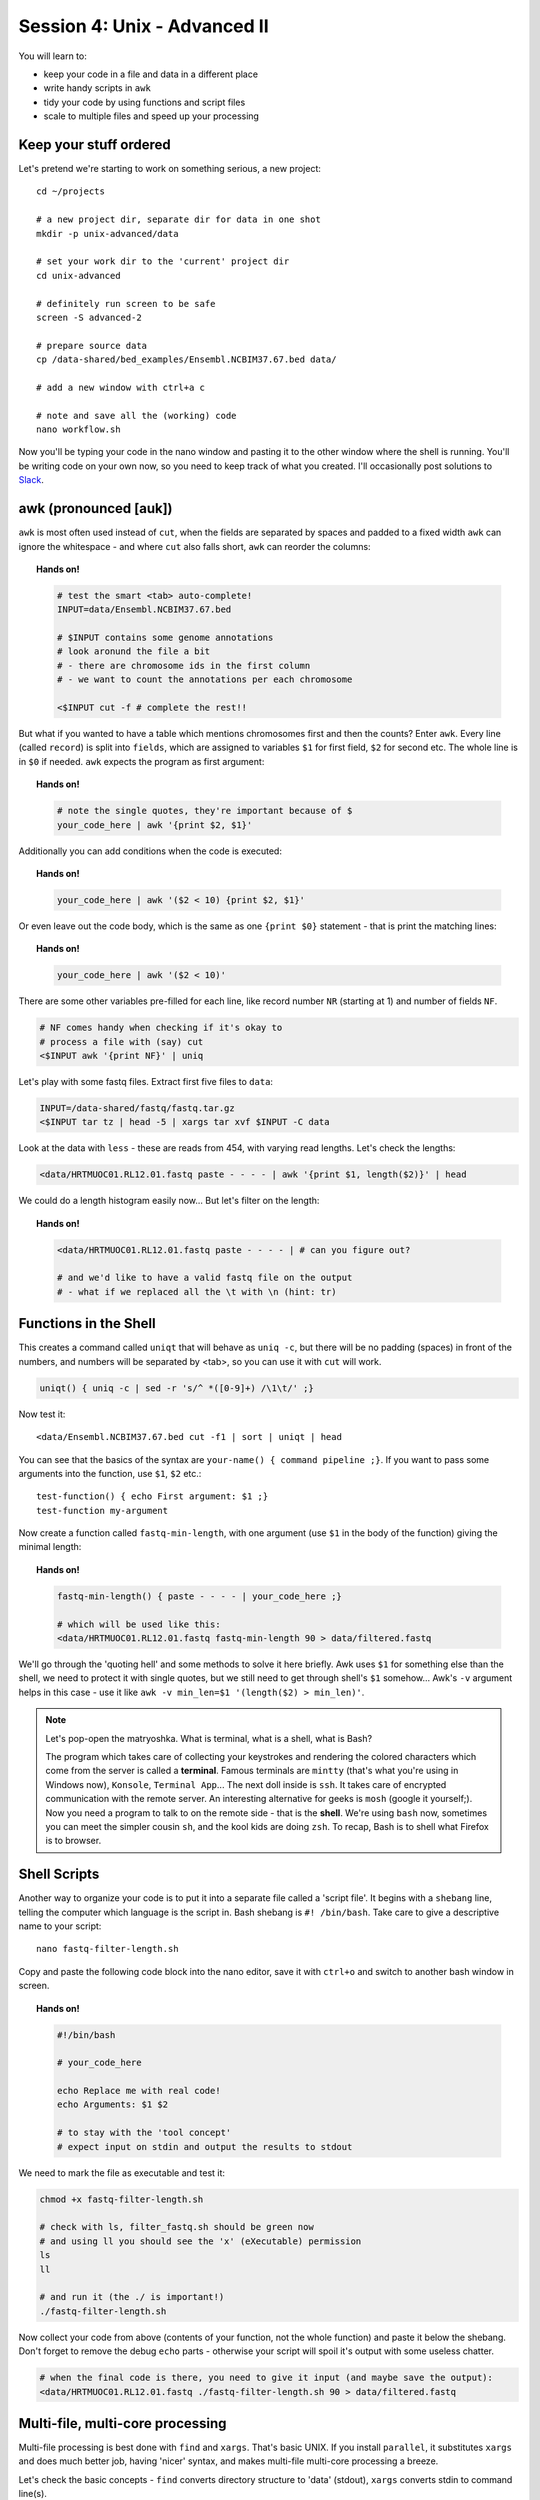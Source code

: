 Session 4: Unix - Advanced II
=============================

You will learn to:

- keep your code in a file and data in a different place
- write handy scripts in ``awk``
- tidy your code by using functions and script files
- scale to multiple files and speed up your processing

Keep your stuff ordered
-----------------------
Let's pretend we're starting to work on something serious, a new project::

  cd ~/projects

  # a new project dir, separate dir for data in one shot
  mkdir -p unix-advanced/data

  # set your work dir to the 'current' project dir
  cd unix-advanced

  # definitely run screen to be safe
  screen -S advanced-2

  # prepare source data
  cp /data-shared/bed_examples/Ensembl.NCBIM37.67.bed data/

  # add a new window with ctrl+a c

  # note and save all the (working) code
  nano workflow.sh

Now you'll be typing your code in the nano window and pasting it to the
other window where the shell is running. You'll be writing code on your own
now, so you need to keep track of what you created. I'll occasionally post
solutions to `Slack <https://ngs-course.slack.com/>`_.

awk (pronounced [auk])
----------------------

``awk`` is most often used instead of ``cut``, when the fields are separated
by spaces and padded to a fixed width ``awk`` can ignore the whitespace -
and where ``cut`` also falls short, ``awk`` can reorder the columns:

.. topic:: Hands on!

  .. code-block:: bash

    # test the smart <tab> auto-complete!
    INPUT=data/Ensembl.NCBIM37.67.bed

    # $INPUT contains some genome annotations
    # look aronund the file a bit
    # - there are chromosome ids in the first column
    # - we want to count the annotations per each chromosome

    <$INPUT cut -f # complete the rest!!

But what if you wanted to have a table which mentions chromosomes first and
then the counts? Enter ``awk``. Every line (called ``record``) is split
into ``fields``, which are assigned to variables ``$1`` for first field,
``$2`` for second etc. The whole line is in ``$0`` if needed. ``awk`` expects
the program as first argument:

.. topic:: Hands on!

  .. code-block:: bash

    # note the single quotes, they're important because of $
    your_code_here | awk '{print $2, $1}'

Additionally you can add conditions when the code is executed:

.. topic:: Hands on!

  .. code-block:: bash

    your_code_here | awk '($2 < 10) {print $2, $1}'

Or even leave out the code body, which is the same as one ``{print $0}``
statement - that is print the matching lines:

.. topic:: Hands on!

  .. code-block:: bash

    your_code_here | awk '($2 < 10)'

There are some other variables pre-filled for each line, like
record number ``NR`` (starting at 1) and number of fields ``NF``.

.. code-block:: bash

  # NF comes handy when checking if it's okay to
  # process a file with (say) cut
  <$INPUT awk '{print NF}' | uniq

Let's play with some fastq files. Extract first five files to ``data``:

.. code-block:: bash

  INPUT=/data-shared/fastq/fastq.tar.gz
  <$INPUT tar tz | head -5 | xargs tar xvf $INPUT -C data

Look at the data with ``less`` - these are reads from 454, with varying read lengths.
Let's check the lengths:

.. code-block:: bash

  <data/HRTMUOC01.RL12.01.fastq paste - - - - | awk '{print $1, length($2)}' | head

We could do a length histogram easily now... But let's filter on the length:

.. topic:: Hands on!

  .. code-block:: bash

    <data/HRTMUOC01.RL12.01.fastq paste - - - - | # can you figure out?

    # and we'd like to have a valid fastq file on the output
    # - what if we replaced all the \t with \n (hint: tr)

Functions in the Shell
----------------------

This creates a command called ``uniqt`` that will behave as ``uniq -c``, but
there will be no padding (spaces) in front of the numbers, and numbers will be
separated by <tab>, so you can use it with ``cut`` will work.

.. code-block:: bash

  uniqt() { uniq -c | sed -r 's/^ *([0-9]+) /\1\t/' ;}

Now test it::

  <data/Ensembl.NCBIM37.67.bed cut -f1 | sort | uniqt | head

You can see that the basics of the syntax are ``your-name() { command pipeline ;}``.
If you want to pass some arguments into the function, use ``$1``, ``$2`` etc.::

  test-function() { echo First argument: $1 ;}
  test-function my-argument

Now create a function called ``fastq-min-length``, with one argument
(use ``$1`` in the body of the function) giving the minimal length:

.. topic:: Hands on!

  .. code-block:: bash

    fastq-min-length() { paste - - - - | your_code_here ;}

    # which will be used like this:
    <data/HRTMUOC01.RL12.01.fastq fastq-min-length 90 > data/filtered.fastq

We'll go through the 'quoting hell' and some methods to solve it here briefly.
Awk uses ``$1`` for something else than the shell, we need to protect it with
single quotes, but we still need to get through shell's ``$1`` somehow...
Awk's ``-v`` argument helps in this case - use it like ``awk -v min_len=$1
'(length($2) > min_len)'``.

.. note::

   Let's pop-open the matryoshka. What is terminal, what is a shell, what is
   Bash?

   The program which takes care of collecting your keystrokes and rendering
   the colored characters which come from the server is called a **terminal**.
   Famous terminals are ``mintty`` (that's what you're using in Windows now),
   ``Konsole``, ``Terminal App``... The next doll inside is ``ssh``. It takes
   care of encrypted communication with the remote server. An interesting
   alternative for geeks is ``mosh`` (google it yourself;). Now you need a
   program to talk to on the remote side - that is the **shell**. We're using
   ``bash`` now, sometimes you can meet the simpler cousin ``sh``, and the kool
   kids are doing ``zsh``. To recap, Bash is to shell what Firefox is to
   browser.

Shell Scripts
-------------
Another way to organize your code is to put it into a separate file
called a 'script file'. It begins with a ``shebang`` line, telling the computer
which language is the script in. Bash shebang is ``#! /bin/bash``.
Take care to give a descriptive name to your script::

    nano fastq-filter-length.sh

Copy and paste the following code block into the nano editor, save it with ``ctrl+o``
and switch to another bash window in screen. 

.. topic:: Hands on!

  .. code-block:: bash

    #!/bin/bash

    # your_code_here

    echo Replace me with real code!
    echo Arguments: $1 $2

    # to stay with the 'tool concept'
    # expect input on stdin and output the results to stdout

We need to mark the file as executable and test it:

.. code-block:: bash

    chmod +x fastq-filter-length.sh

    # check with ls, filter_fastq.sh should be green now
    # and using ll you should see the 'x' (eXecutable) permission
    ls
    ll

    # and run it (the ./ is important!)
    ./fastq-filter-length.sh

Now collect your code from above (contents of your function, not the whole
function) and paste it below the shebang. Don't forget to remove the debug ``echo``
parts - otherwise your script will spoil it's output with some useless chatter.

.. code-block:: bash

    # when the final code is there, you need to give it input (and maybe save the output):
    <data/HRTMUOC01.RL12.01.fastq ./fastq-filter-length.sh 90 > data/filtered.fastq

Multi-file, multi-core processing
---------------------------------
Multi-file processing is best done with ``find`` and ``xargs``. That's basic
UNIX. If you install ``parallel``, it substitutes ``xargs`` and does much
better job, having 'nicer' syntax, and makes multi-file multi-core processing
a breeze.

Let's check the basic concepts - ``find`` converts directory structure to
'data' (stdout), ``xargs`` converts stdin to command line(s).

.. code-block:: bash

  # Investigate!

  find data -type f

  find data -type f | xargs echo

  find data -type f | xargs -I{} echo File: {} found!

``parallel`` runs one instance of the command per each CPU in your machine.
Regrettably your **virtual** machine has only one CPU, so this won't help
much. But modern machines do have  four and more CPUs, and then it really
helps.

Do control the number of jobs (``-j``) only when sharing the machine with
someone, or when you're sure that your task is IO bound. Otherwise
``parallel`` does a good job choosing the number of tasks to run for you.

.. note::

  Parallelizing things **IS** difficult. There's no discussion about that.
  There are some rules of thumb, which can help - but if you want to squeeze
  out the maximum performance from your machine, it's still a lot of
  '*try - monitor performance - try again*' cycles.

  To get good performance it is important to know what happens during data procsesing: 
  First the data is loaded from hard drive to memory, then from memory to the CPU,
  the CPU does the calculation, then the results have to get to the memory and saved 
  to the hard drive again. Different workloads take different amounts of time in each step.

  .. image:: _static/data-processing.png
     :align: center

  In general, you need a work unit which takes much longer to calculate than
  it takes to load the data from the hard drive (compare times of ``pv data >
  /dev/null`` to ``pv data | your-task > /dev/null``), usually  a good work
  unit takes on the order of minutes. When disk access seems to be  the
  limiting factor, you can try to compress the data with some fast compressor
  like ``lz4``. **Do not** parallelize disk intensive tasks, it will make
  things only  slower! If you still want to use ``parallel``'s syntax, use
  ``parallel -j1`` to use only single core.

The most powerful thing about parallel is it's substitution strings like
``{.}``, ``{/}``, ``{#}`` - check ``man parallel``.

.. code-block:: bash

  parallel echo Ahoj ::: A B C

  parallel --dry-run echo Ahoj ::: A B C

  parallel echo File: {} found! ::: data/*.fastq

  parallel echo File: {/} found! ::: data/*.fastq

  parallel echo File: {/.} found! ::: data/*.fastq

.. note::

  If your data is a single file, but the processing of one line is not
  dependent on the other lines, you can use the ``split`` command to create
  several files each with defined number of lines from the original file.
